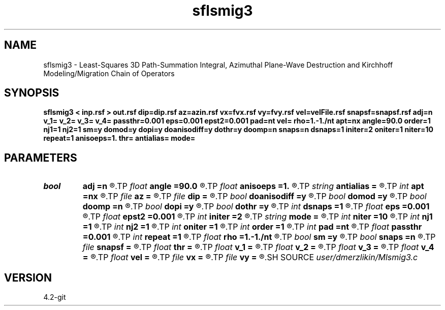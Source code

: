 .TH sflsmig3 1  "APRIL 2023" Madagascar "Madagascar Manuals"
.SH NAME
sflsmig3 \- Least-Squares 3D Path-Summation Integral, Azimuthal Plane-Wave Destruction and Kirchhoff Modeling/Migration Chain of Operators
.SH SYNOPSIS
.B sflsmig3 < inp.rsf > out.rsf dip=dip.rsf az=azin.rsf vx=fvx.rsf vy=fvy.rsf vel=velFile.rsf snapsf=snapsf.rsf adj=n v_1= v_2= v_3= v_4= passthr=0.001 eps=0.001 epst2=0.001 pad=nt vel= rho=1.-1./nt apt=nx angle=90.0 order=1 nj1=1 nj2=1 sm=y domod=y dopi=y doanisodiff=y dothr=y doomp=n snaps=n dsnaps=1 initer=2 oniter=1 niter=10 repeat=1 anisoeps=1. thr= antialias= mode=
.SH PARAMETERS
.PD 0
.TP
.I bool   
.B adj
.B =n
.R  [y/n]	Adjoint flag
.TP
.I float  
.B angle
.B =90.0
.R  	angle aperture
.TP
.I float  
.B anisoeps
.B =1.
.R  	Anisotropic diffusion: regularization parameter
.TP
.I string 
.B antialias
.B =
.R  	antialiasing type [triangle,flat,steep,none]
.TP
.I int    
.B apt
.B =nx
.R  	integral aperture
.TP
.I file   
.B az
.B =
.R  	auxiliary input file name
.TP
.I file   
.B dip
.B =
.R  	auxiliary input file name
.TP
.I bool   
.B doanisodiff
.B =y
.R  [y/n]	if perform anisotropic diffusion regularization
.TP
.I bool   
.B domod
.B =y
.R  [y/n]	if perform Kirchhoff modeling/migration
.TP
.I bool   
.B doomp
.B =n
.R  [y/n]	OpenMP
.TP
.I bool   
.B dopi
.B =y
.R  [y/n]	if perform PI filtering
.TP
.I bool   
.B dothr
.B =y
.R  [y/n]	if perform sparse regularization
.TP
.I int    
.B dsnaps
.B =1
.R  	snapshots interval
.TP
.I float  
.B eps
.B =0.001
.R  	Damper for pi
.TP
.I float  
.B epst2
.B =0.001
.R  	Damper for t2warp
.TP
.I int    
.B initer
.B =2
.R  	inner iterations
.TP
.I string 
.B mode
.B =
.R  	'soft', 'hard', 'nng' (default: soft)
.TP
.I int    
.B niter
.B =10
.R  	Anisotropic diffusion: number of conjugate-gradient iterations
.TP
.I int    
.B nj1
.B =1
.R  	antialiasing iline
.TP
.I int    
.B nj2
.B =1
.R  	antialiasing xline
.TP
.I int    
.B oniter
.B =1
.R  	outer iterations
.TP
.I int    
.B order
.B =1
.R  [1,2,3]	accuracy order
.TP
.I int    
.B pad
.B =nt
.R  	output time samples
.TP
.I float  
.B passthr
.B =0.001
.R  	Threshold for tail elimination
.TP
.I int    
.B repeat
.B =1
.R  	Anisotropic diffusion: number of smoothing iterations
.TP
.I float  
.B rho
.B =1.-1./nt
.R  	Leaky integration constant
.TP
.I bool   
.B sm
.B =y
.R  [y/n]	if perform AzPWD filtering
.TP
.I bool   
.B snaps
.B =n
.R  [y/n]	if do snapshots of outer iterations
.TP
.I file   
.B snapsf
.B =
.R  	auxiliary output file name
.TP
.I float  
.B thr
.B =
.R  	Thresholding level
.TP
.I float  
.B v_1
.B =
.R  	Path-integral range
.TP
.I float  
.B v_2
.B =
.R  
.TP
.I float  
.B v_3
.B =
.R  
.TP
.I float  
.B v_4
.B =
.R  
.TP
.I float  
.B vel
.B =
.R  	migration velocity for Kirchhoff
.TP
.I file   
.B vx
.B =
.R  	auxiliary input file name
.TP
.I file   
.B vy
.B =
.R  	auxiliary input file name
.SH SOURCE
.I user/dmerzlikin/Mlsmig3.c
.SH VERSION
4.2-git
